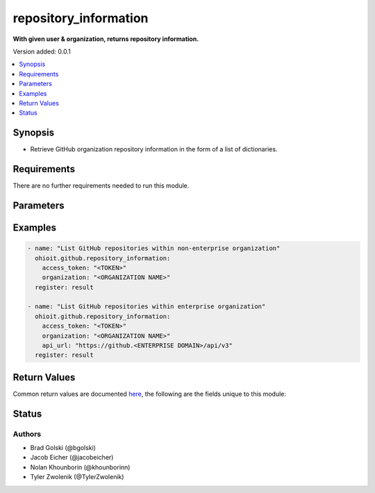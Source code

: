 .. _repository_information:


********************
repository_information
********************

**With given user & organization, returns repository information.**


Version added: 0.0.1

.. contents::
   :local:
   :depth: 1


Synopsis
--------
- Retrieve GitHub organization repository information in the form of a list of dictionaries.



Requirements
------------
There are no further requirements needed to run this module.


Parameters
----------

.. raw:: html

    <table  border=0 cellpadding=0 class="documentation-table">
        <tr>
            <th colspan="1">Parameter</th>
            <th>Choices/<font color="blue">Defaults</font></th>
            <th width="50%">Comments</th>
        </tr>
            <tr>
                <td colspan="1">
                    <div class="ansibleOptionAnchor" id="parameter-"></div>
                    <b>access_token</b>
                    <a class="ansibleOptionLink" href="#parameter-" title="Permalink to this option"></a>
                    <div style="font-size: small">
                        <span style="color: purple">string</span>
                    </div>
                </td>
                <td>
                </td>
                <td>
                        <div>Token used to authenticate with the GitHub Rest API.</div>
                </td>
            </tr>
            <tr>
                <td colspan="1">
                    <div class="ansibleOptionAnchor" id="parameter-"></div>
                    <b>organization</b>
                    <a class="ansibleOptionLink" href="#parameter-" title="Permalink to this option"></a>
                    <div style="font-size: small">
                        <span style="color: purple">string</span>
                    </div>
                </td>
                <td>
                </td>
                <td>
                        <div>Organization provided by users.</div>
                </td>
            </tr>
            <tr>
                <td colspan="1">
                    <div class="ansibleOptionAnchor" id="parameter-"></div>
                    <b>api_url</b>
                    <a class="ansibleOptionLink" href="#parameter-" title="Permalink to this option"></a>
                    <div style="font-size: small">
                        <span style="color: purple">string</span>
                    </div>
                </td>
                <td>
                        <div>Unecessary in event of user token</div>
                </td>
                <td>
                        <div>An enterprise URL is necessary when a module is recieving an enterprise token. In the structure of the URL, it is vital that it includes the subdirectory path to the GitHub API as well as the correct version type. An template of this is:</div>
                        <code>https://github.&ltENTERPRISE DOMAIN&gt/api/v3</code>
                </td>
            </tr>
    </table>
    <br/>




Examples
--------

.. code-block:: yaml

    - name: "List GitHub repositories within non-enterprise organization"
      ohioit.github.repository_information:
        access_token: "<TOKEN>"
        organization: "<ORGANIZATION NAME>"
      register: result
 
    - name: "List GitHub repositories within enterprise organization"
      ohioit.github.repository_information:
        access_token: "<TOKEN>"
        organization: "<ORGANIZATION NAME>"
        api_url: "https://github.<ENTERPRISE DOMAIN>/api/v3"
      register: result
      
     

Return Values
-------------
Common return values are documented `here <https://docs.ansible.com/ansible/latest/reference_appendices/common_return_values.html#common-return-values>`_, the following are the fields unique to this module:

.. raw:: html

    <table border=0 cellpadding=0 class="documentation-table">
        <tr>
            <th colspan="2" width=35%>Key</th>                  <!--KEY-->
            <th width=15%>Returned</th>                         <!--RETURNED-->
            <th width=50%">Description</th>          <!--DESCRIPTION-->
        </tr>
   <!--REPOS-->
            <tr>
                <td colspan="2">
                    <div class="ansibleOptionAnchor" id="return-"></div>
                    <b>repos</b>                                                                     <!--KEY-->
                    <a class="ansibleOptionLink" href="#return-" title="Permalink to this return value"></a>
                    <div style="font-size: small">
                      <span style="color: purple">List</span>                                               <!--TYPE-->
                    </div>
                </td>
                <td>If provided GitHub API token connects.</td>                                                                             <!--RETURNED-->
                <td>         <!--DESCRIPTION-->
                            <div>List contains dictionaries of repositories and their information.</div>
                </td>
            </tr>
   <!--REPOS.ELEMENT INDEX-->
            <tr>
                <td colspan="2">
                    <div class="ansibleOptionAnchor" id="return-"></div>
                    <b>repos.&ltELEMENT INDEX&gt</b>                                                                     <!--KEY-->
                    <a class="ansibleOptionLink" href="#return-" title="Permalink to this return value"></a>
                    <div style="font-size: small">
                      <span style="color: purple">Dict</span>                                               <!--TYPE-->
                    </div>
                </td>
                <td>Only if at least one repo is contained within organization.</td>                                                                             <!--RETURNED-->
                <td>         <!--DESCRIPTION-->
                            <div>Dictionary contains keys and values of a repository's information.</div>
                </td>
            </tr>
    <!--REPOS.ELEMENT INDEX.NAME-->
            <tr>
                <td colspan="2">
                    <div class="ansibleOptionAnchor" id="return-"></div>
                    <b>repos.&ltELEMENT INDEX&gt.name</b>                                                                     <!--KEY-->
                    <a class="ansibleOptionLink" href="#return-" title="Permalink to this return value"></a>
                    <div style="font-size: small">
                      <span style="color: purple">Str</span>                                               <!--TYPE-->
                    </div>
                </td>
                <td>Only if at least one repo has been identified.</td>                                                                             <!--RETURNED-->
                <td>         <!--DESCRIPTION-->
                            <div>Repository's name.</div>
                </td>
            </tr>
   <!--REPOS.ELEMENT INDEX.FULL_NAME-->
            <tr>
                <td colspan="2">
                    <div class="ansibleOptionAnchor" id="return-"></div>
                    <b>repos.&ltELEMENT INDEX&gt.full_name</b>                                                                     <!--KEY-->
                    <a class="ansibleOptionLink" href="#return-" title="Permalink to this return value"></a>
                    <div style="font-size: small">
                      <span style="color: purple">Str</span>                                               <!--TYPE-->
                    </div>
                </td>
                <td>Only if at least one repo has been identified.</td>                                                                             <!--RETURNED-->
                <td>         <!--DESCRIPTION-->
                            <div>Repository path name starting from organization.</div>
                </td>
            </tr>
   <!--REPOS.ELEMENT INDEX.OWNER-->
            <tr>
                <td colspan="2">
                    <div class="ansibleOptionAnchor" id="return-"></div>
                    <b>repos.&ltELEMENT INDEX&gt.owner</b>                                                                     <!--KEY-->
                    <a class="ansibleOptionLink" href="#return-" title="Permalink to this return value"></a>
                    <div style="font-size: small">
                      <span style="color: purple">Str</span>                                               <!--TYPE-->
                    </div>
                </td>
                <td>Only if at least one repo has been identified.</td>                                                                             <!--RETURNED-->
                <td>         <!--DESCRIPTION-->
                            <div>Name of organization that owns the repository.</div>
                </td>
            </tr>
   <!--REPOS.ELEMENT INDEX.DESCRIPTION-->
            <tr>
                <td colspan="2">
                    <div class="ansibleOptionAnchor" id="return-"></div>
                    <b>repos.&ltELEMENT INDEX&gt.<br>description</b>                                                                     <!--KEY-->
                    <a class="ansibleOptionLink" href="#return-" title="Permalink to this return value"></a>
                    <div style="font-size: small">
                      <span style="color: purple">Str</span>                                               <!--TYPE-->
                    </div>
                </td>
                <td>Only if at least one repo has been identified.</td>                                                                             <!--RETURNED-->
                <td>         <!--DESCRIPTION-->
                            <div>Description of the repository. This field will be null unless previously set.</div>
                </td>
            </tr>
            
   <!--REPOS.ELEMENT INDEX.PRIVATE-->
            <tr>
                <td colspan="2">
                    <div class="ansibleOptionAnchor" id="return-"></div>
                    <b>repos.&ltELEMENT INDEX&gt.private</b>                                                                     <!--KEY-->
                    <a class="ansibleOptionLink" href="#return-" title="Permalink to this return value"></a>
                    <div style="font-size: small">
                      <span style="color: purple">Bool</span>                                               <!--TYPE-->
                    </div>
                </td>
                <td>Only if at least one repo has been identified.</td>                                                                             <!--RETURNED-->
                <td>         <!--DESCRIPTION-->
                            <div>Status whether the repository is private (true) or public (false).</div>
                </td>
            </tr>
            
   <!--REPOS.ELEMENT INDEX.ARCHIVED-->
            <tr>
                <td colspan="2">
                    <div class="ansibleOptionAnchor" id="return-"></div>
                    <b>repos.&ltELEMENT INDEX&gt.archived</b>                                                                     <!--KEY-->
                    <a class="ansibleOptionLink" href="#return-" title="Permalink to this return value"></a>
                    <div style="font-size: small">
                      <span style="color: purple">Bool</span>                                               <!--TYPE-->
                    </div>
                </td>
                <td>Only if at least one repo has been identified.</td>                                                                             <!--RETURNED-->
                <td>         <!--DESCRIPTION-->
                            <div>Status whether the repository is archived or not.</div>
                </td>
            </tr>
   <!--REPOS.ELEMENT INDEX.LANGUAGE-->
            <tr>
                <td colspan="2">
                    <div class="ansibleOptionAnchor" id="return-"></div>
                    <b>repos.&ltELEMENT INDEX&gt.language</b>                                                                     <!--KEY-->
                    <a class="ansibleOptionLink" href="#return-" title="Permalink to this return value"></a>
                    <div style="font-size: small">
                      <span style="color: purple">Str</span>                                               <!--TYPE-->
                    </div>
                </td>
                <td>Only if at least one repo has been identified.</td>                                                                             <!--RETURNED-->
                <td>         <!--DESCRIPTION-->
                            <div>Repository language. This can be any language listed <a href="https://github.com/github/linguist/blob/master/lib/linguist/languages.yml">here</a>.</div>
                </td>
            </tr>            
   <!--REPOS.ELEMENT INDEX.URL-->
            <tr>
                <td colspan="2">
                    <div class="ansibleOptionAnchor" id="return-"></div>
                    <b>repos.&ltELEMENT INDEX&gt.url</b>                                                                     <!--KEY-->
                    <a class="ansibleOptionLink" href="#return-" title="Permalink to this return value"></a>
                    <div style="font-size: small">
                      <span style="color: purple">Str</span>                                               <!--TYPE-->
                    </div>
                </td>
                <td>Only if at least one repo has been identified.</td>                                                                             <!--RETURNED-->
                <td>         <!--DESCRIPTION-->
                            <div>URL for repository. The provided URL is the route used for the GitHub API to be connected to Ansible. Non-enterprise URLs will be structured as <br><code>https://api.github.com/repos/&ltORGANIZATION NAME&gt/&ltREPO NAME&gt</code>.<br>Enterprise URLs are structured as <br><code>https://github.&ltENTERPRISE DOMAIN&gt/api/v3/repos/&ltORGANIZATION NAME&gt/&ltREPO NAME&gt</code>.</div>
                </td>
            </tr>            
   <!--REPOS.ELEMENT INDEX.DEFAULT_BRANCH-->
            <tr>
                <td colspan="2">
                    <div class="ansibleOptionAnchor" id="return-"></div>
                    <b>repos.&ltELEMENT INDEX&gt.default_branch</b>                                                                     <!--KEY-->
                    <a class="ansibleOptionLink" href="#return-" title="Permalink to this return value"></a>
                    <div style="font-size: small">
                      <span style="color: purple">Str</span>                                               <!--TYPE-->
                    </div>
                </td>
                <td>Only if at least one repo has been identified.</td>                                                                             <!--RETURNED-->
                <td>         <!--DESCRIPTION-->
                            <div>The branch that GitHub displays when anyone visits your repository.</div>
                </td>
            </tr>            
            
   <!--REPOS.ELEMENT INDEX.HOOKS_URL-->
            <tr>
                <td colspan="2">
                    <div class="ansibleOptionAnchor" id="return-"></div>
                    <b>repos.&ltELEMENT INDEX&gt.hooks_url</b>                                                                     <!--KEY-->
                    <a class="ansibleOptionLink" href="#return-" title="Permalink to this return value"></a>
                    <div style="font-size: small">
                      <span style="color: purple">Str</span>                                               <!--TYPE-->
                    </div>
                </td>
                <td>Only if at least one repo has been identified.</td>                                                                             <!--RETURNED-->
                <td>         <!--DESCRIPTION-->
                            <div>URL location where hooks are located within the repository when connected to the GitHub API. Non-enterprise URLs will be structured as <br><code>https://api.github.com/repos/&ltORGANIZATION NAME&gt/&ltREPO NAME&gt/hooks</code>.<br>Enterprise URLs are structured as <br><code>https://github.&ltENTERPRISE DOMAIN&gt/api/v3/repos/&ltORGANIZATION NAME&gt/&ltREPO NAME&gt/hooks</code>.</div>
                </td>
            </tr>         
            
            
            
   <!--REPOS.ELEMENT INDEX.CLONE_URL-->
            <tr>
                <td colspan="2">
                    <div class="ansibleOptionAnchor" id="return-"></div>
                    <b>repos.&ltELEMENT INDEX&gt.clone_url</b>                                                                     <!--KEY-->
                    <a class="ansibleOptionLink" href="#return-" title="Permalink to this return value"></a>
                    <div style="font-size: small">
                      <span style="color: purple">Str</span>                                               <!--TYPE-->
                    </div>
                </td>
                <td>Only if at least one repo has been identified.</td>                                                                             <!--RETURNED-->
                <td>         <!--DESCRIPTION-->
                            <div>URL location where repository will be accessible to be cloned. Non-enterprise URLs will be structured as <br><code>https://github.com/&ltORGANIZATION NAME&gt/&ltREPO NAME&gt.git</code>.<br>Enterprise URLs are structured as <br><code>https://github.&ltENTERPRISE DOMAIN&gt/&ltORGANIZATION NAME&gt/&ltREPO NAME&gt.git</code>.</div>
                </td>
            </tr>  
   <!--REPOS.ELEMENT INDEX.VISIBILITY-->
            <tr>
                <td colspan="2">
                    <div class="ansibleOptionAnchor" id="return-"></div>
                    <b>repos.&ltELEMENT INDEX&gt.visibility</b>                                                                     <!--KEY-->
                    <a class="ansibleOptionLink" href="#return-" title="Permalink to this return value"></a>
                    <div style="font-size: small">
                      <span style="color: purple">Str</span>                                               <!--TYPE-->
                    </div>
                </td>
                <td>Only if at least one repo has been identified and organization is NOT part of an enterprise account.</td>                                                                             <!--RETURNED-->
                <td>         <!--DESCRIPTION-->
                            <div>The repository visibility status will be 'public', 'internal', or 'private'.</div>
                </td>
            </tr>    
   <!--REPOS.ELEMENT INDEX.IS_TEMPLATE-->
            <tr>
                <td colspan="2">
                    <div class="ansibleOptionAnchor" id="return-"></div>
                    <b>repos.&ltELEMENT INDEX&gt.is_template</b>                                                                     <!--KEY-->
                    <a class="ansibleOptionLink" href="#return-" title="Permalink to this return value"></a>
                    <div style="font-size: small">
                      <span style="color: purple">Bool</span>                                               <!--TYPE-->
                    </div>
                </td>
                <td>Only if at least one repo has been identified and organization is NOT part of an enterprise account.</td>                                                                             <!--RETURNED-->
                <td>         <!--DESCRIPTION-->
                            <div>The repository template status will true or false. </div>
                </td>
            </tr>  
            
    </table>
    <br/><br/>


Status
------


Authors
~~~~~~~

- Brad Golski (@bgolski)
- Jacob Eicher (@jacobeicher)
- Nolan Khounborin (@khounborinn)
- Tyler Zwolenik (@TylerZwolenik)
